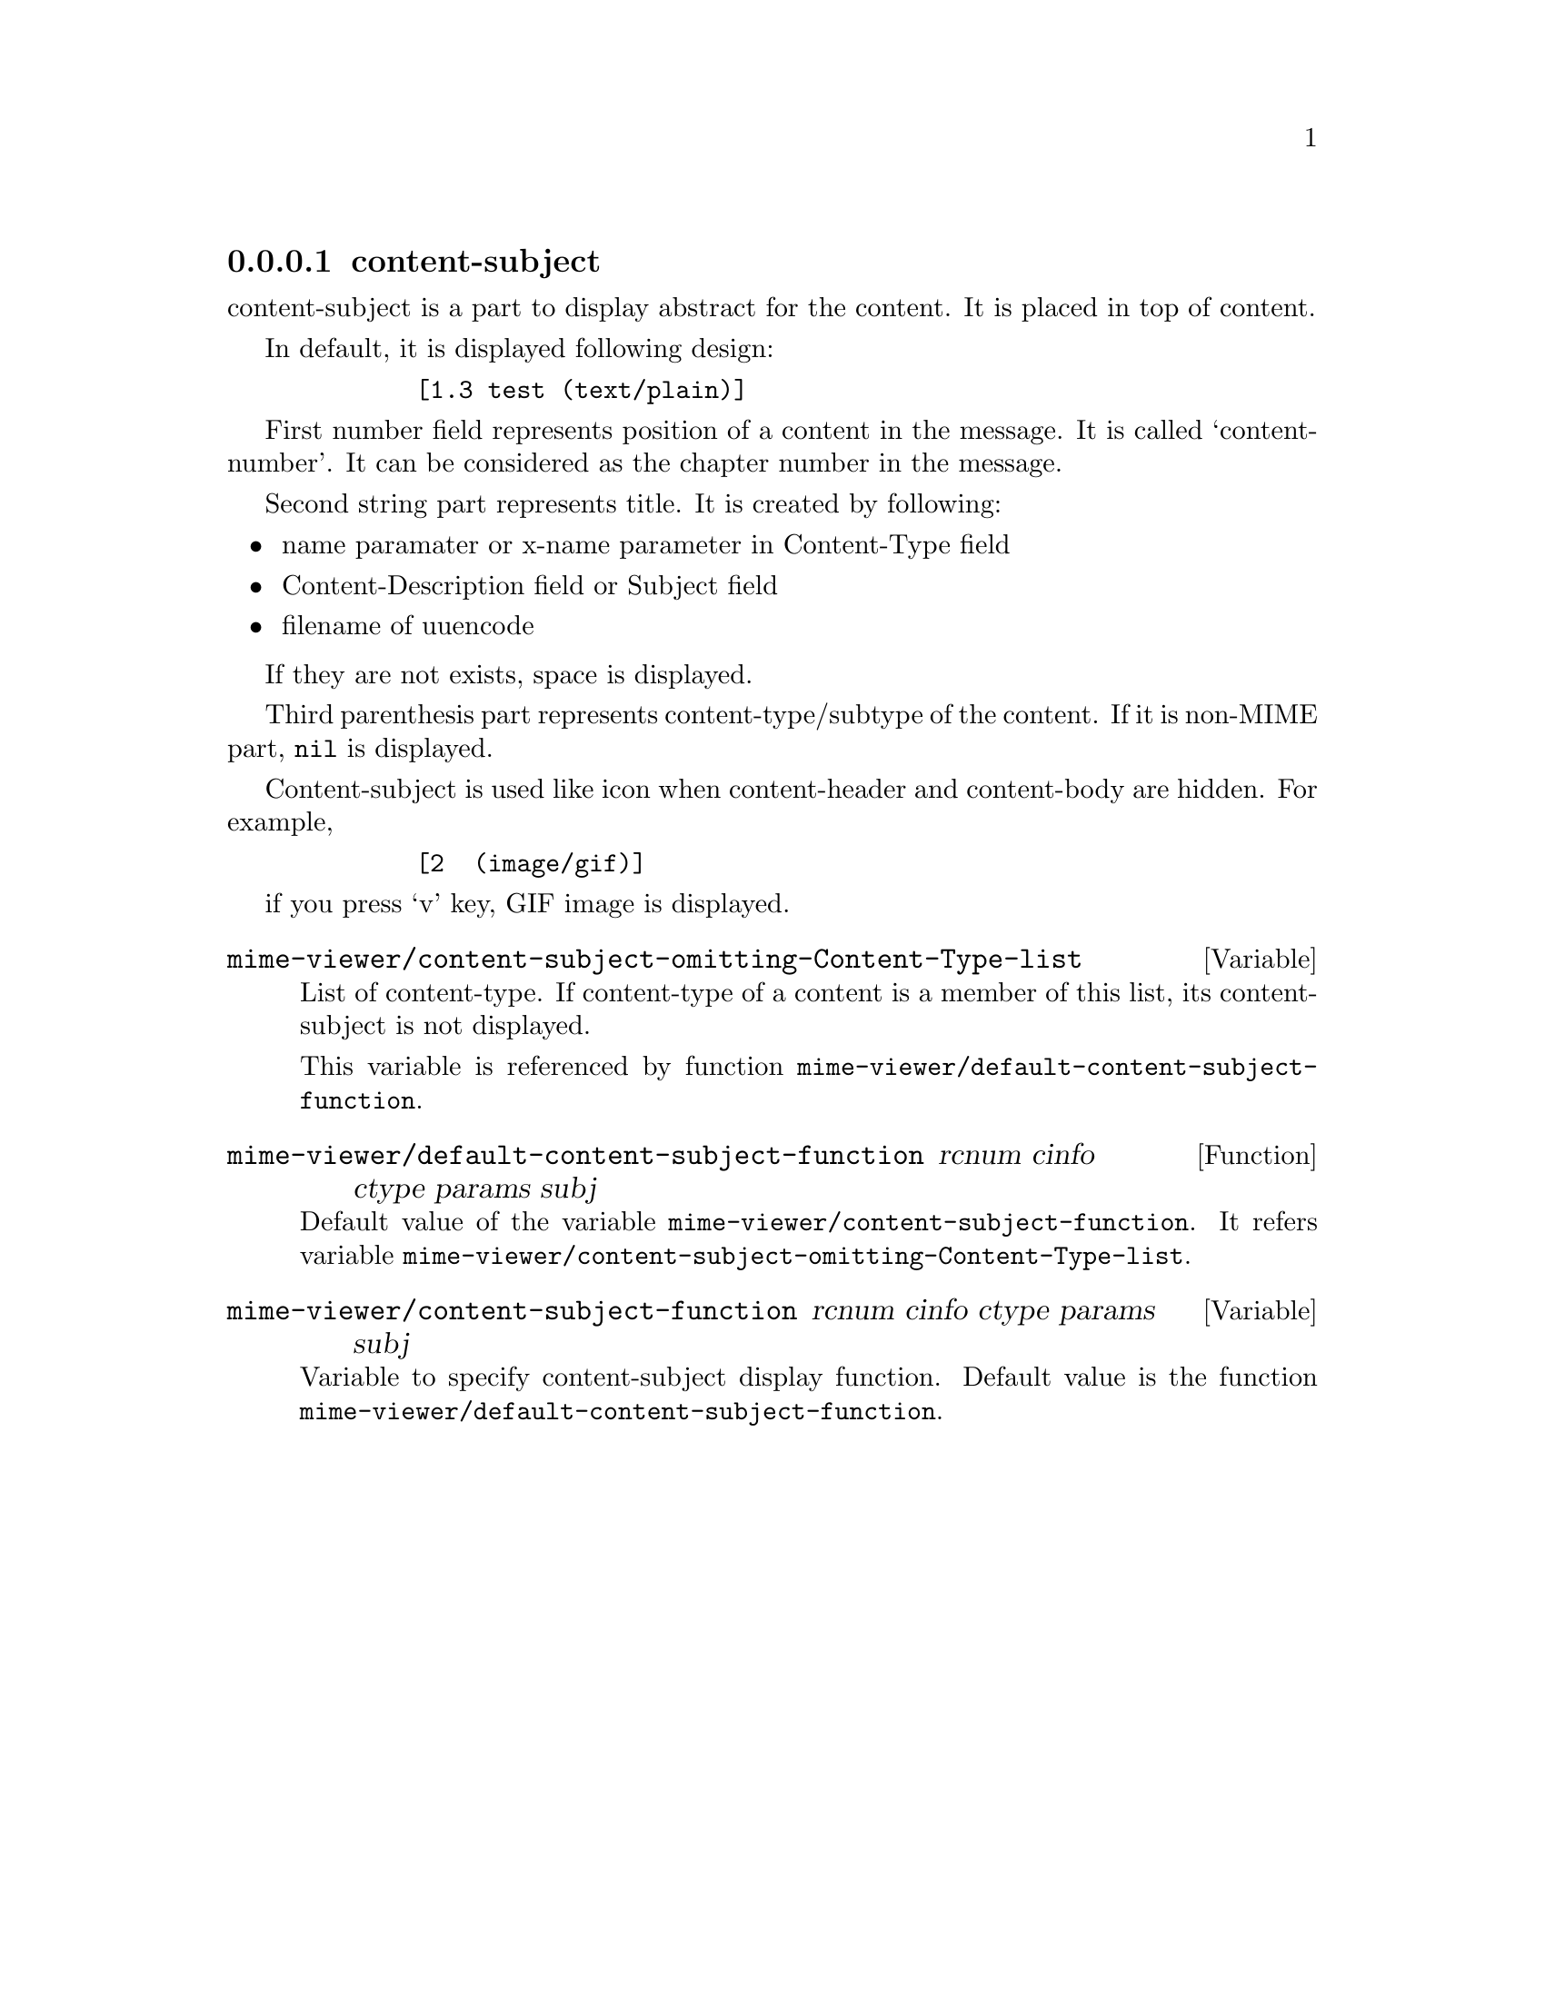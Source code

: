 @c $Id: tm-view-cs=en.texi,v 1.1.1.1 1996/12/18 22:43:52 steve Exp $

@node content-subject, content-header, MIME display, MIME display
@comment  node-name,  next,  previous,  up
@subsubsection content-subject
@cindex content-subject

content-subject is a part to display abstract for the content. It is
placed in top of content.

In default, it is displayed following design:

@example
        [1.3 test (text/plain)]
@end example

First number field represents position of a content in the message. It
is called `content-number'. It can be considered as the chapter number
in the message.

Second string part represents title. It is created by following:

@itemize @bullet
@item name paramater or x-name parameter in Content-Type field
@item Content-Description field or Subject field
@item filename of uuencode
@end itemize

If they are not exists, space is displayed.

Third parenthesis part represents content-type/subtype of the content. 
If it is non-MIME part, @code{nil} is displayed.

Content-subject is used like icon when content-header and content-body
are hidden. For example,

@example
        [2  (image/gif)]
@end example

if you press `v' key, GIF image is displayed.


@defvr{Variable} mime-viewer/content-subject-omitting-Content-Type-list

List of content-type. If content-type of a content is a member of this
list, its content-subject is not displayed.

This variable is referenced by function
@code{mime-viewer/default-content-subject-function}.
@end defvr


@deffn{Function} mime-viewer/default-content-subject-function rcnum cinfo ctype params subj

Default value of the variable
@code{mime-viewer/content-subject-function}.  It refers variable
@code{mime-viewer/content-subject-omitting-Content-Type-list}.
@end deffn


@defvar mime-viewer/content-subject-function rcnum cinfo ctype params subj

Variable to specify content-subject display function. Default value is
the function @code{mime-viewer/default-content-subject-function}.
@end defvar
